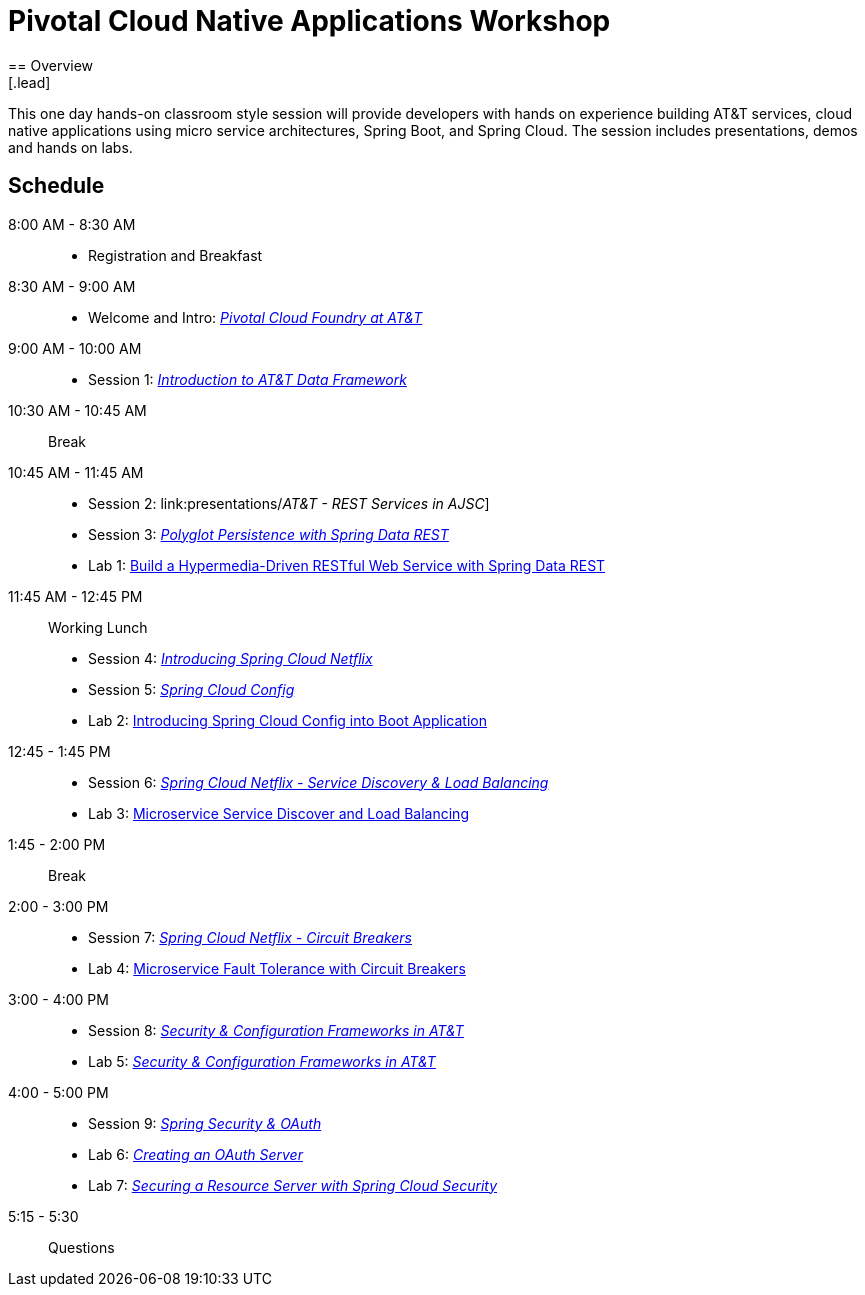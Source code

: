 = Pivotal Cloud Native Applications Workshop
== Overview
[.lead]
This one day hands-on classroom style session will provide developers with hands on experience building AT&T services, cloud native applications using micro service architectures, Spring Boot, and Spring Cloud. The session includes presentations, demos and hands on labs.

== Schedule

8:00 AM - 8:30 AM::
 * Registration and Breakfast
8:30 AM - 9:00 AM::
 * Welcome and Intro: link:presentations/Intro_CF_at_ATT.pptx[_Pivotal Cloud Foundry at AT&T_] 
9:00 AM - 10:00 AM::
 * Session 1: link:presentations/[_Introduction to AT&T Data Framework_] 
10:30 AM - 10:45 AM:: Break
10:45 AM - 11:45 AM::
 * Session 2: link:presentations/_AT&T - REST Services in AJSC_]
 * Session 3: link:presentations/Session_3_Polyglot_Persist.pptx[_Polyglot Persistence with Spring Data REST_]
 * Lab 1: link:labs/lab01/lab01.adoc[Build a Hypermedia-Driven RESTful Web Service with Spring Data REST]
11:45 AM - 12:45 PM:: Working Lunch
  * Session 4: link:presentations/Session_4_Intro_SC.pptx[_Introducing Spring Cloud Netflix_]
  * Session 5: link:presentations/Session_5_SC_Config.pptx[_Spring Cloud Config_]
  * Lab 2: link:labs/lab02/lab02.adoc[Introducing Spring Cloud Config into Boot Application]
12:45 - 1:45 PM::
  * Session 6: link:presentations/Session_6_SC_Discovery_LB.pptx[_Spring Cloud Netflix - Service Discovery & Load Balancing_]
  * Lab 3: link:labs/lab03/lab03.adoc[Microservice Service Discover and Load Balancing]
1:45 - 2:00 PM:: Break
2:00 - 3:00 PM::
  * Session 7: link:presentations/Session_7_Circuit_Breaker.pptx[_Spring Cloud Netflix - Circuit Breakers_]
  * Lab 4: link:labs/lab04/lab04.adoc[Microservice Fault Tolerance with Circuit Breakers]
3:00 - 4:00 PM::
  * Session 8: link:presentations/Session_8_Security_Configuration_Frameworks_in_ATT.pptx[_Security & Configuration Frameworks in AT&T_]
  * Lab 5: link:labs/lab05/lab05.adoc[_Security & Configuration Frameworks in AT&T_]
4:00 - 5:00 PM::
  * Session 9: link:presentations/Session_9_Spring_Security_OAuth.pptx[_Spring Security & OAuth_]
  * Lab 6: link:labs/lab06/lab06.adoc[_Creating an OAuth Server_]
  * Lab 7: link:labs/lab07/lab07.adoc[_Securing a Resource Server with Spring Cloud Security_]
5:15 - 5:30:: Questions
